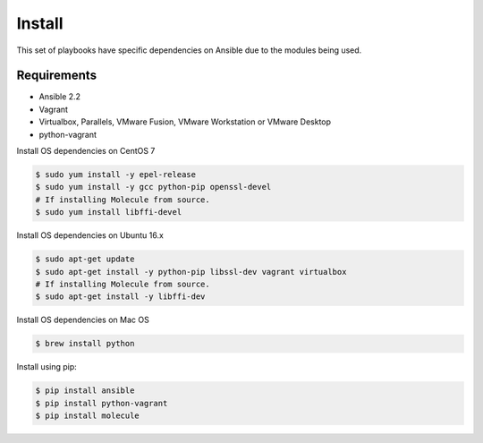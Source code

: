 *******
Install
*******

This set of playbooks have specific dependencies on Ansible due to the modules
being used.

Requirements
============

* Ansible 2.2
* Vagrant
* Virtualbox, Parallels, VMware Fusion, VMware Workstation or VMware Desktop
* python-vagrant

Install OS dependencies on CentOS 7

.. code-block:: bash

  $ sudo yum install -y epel-release
  $ sudo yum install -y gcc python-pip openssl-devel
  # If installing Molecule from source.
  $ sudo yum install libffi-devel

Install OS dependencies on Ubuntu 16.x

.. code-block:: bash

  $ sudo apt-get update
  $ sudo apt-get install -y python-pip libssl-dev vagrant virtualbox
  # If installing Molecule from source.
  $ sudo apt-get install -y libffi-dev

Install OS dependencies on Mac OS

.. code-block:: bash

  $ brew install python

Install using pip:

.. code-block:: bash

  $ pip install ansible
  $ pip install python-vagrant
  $ pip install molecule
